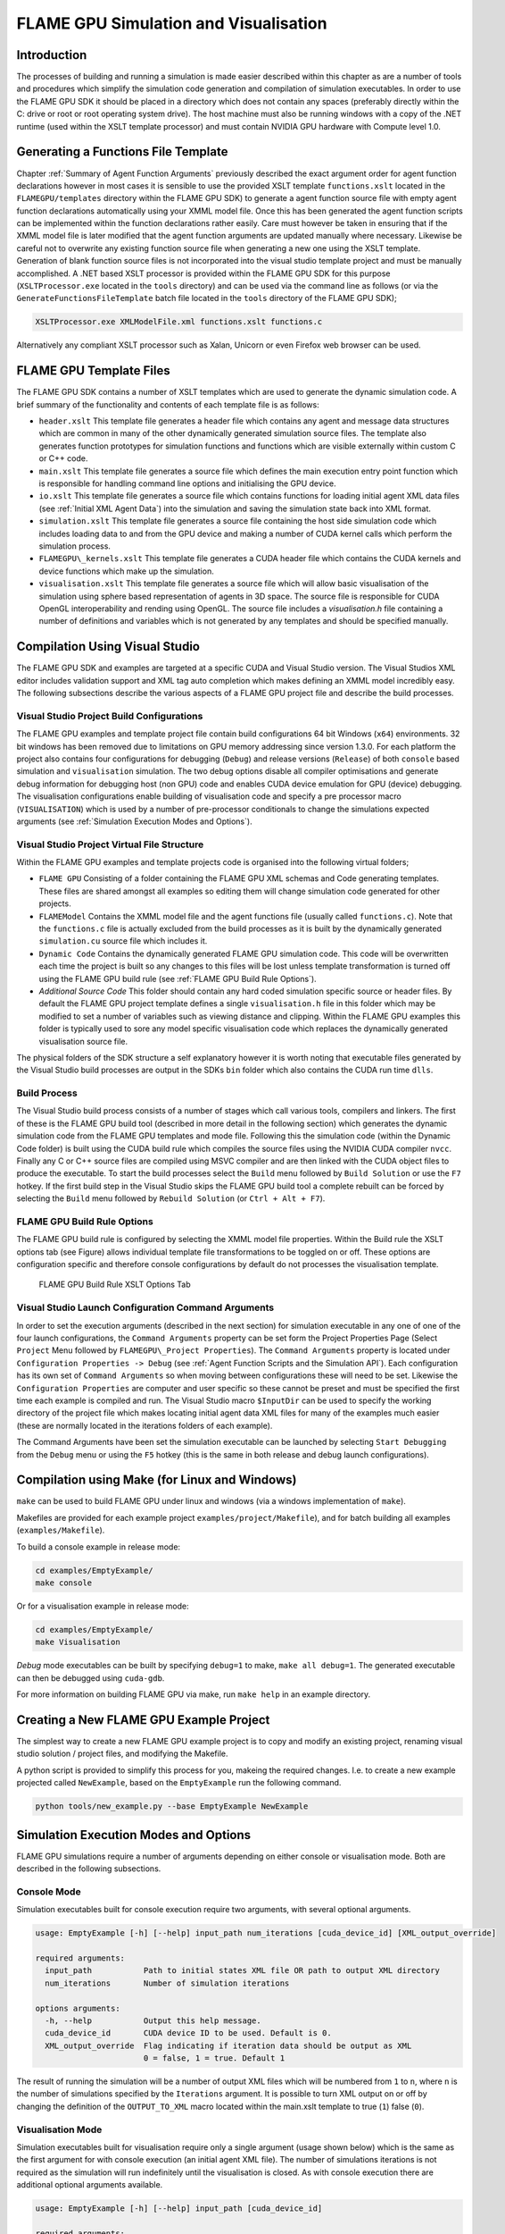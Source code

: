 .. _simulation:

========================================
 FLAME GPU Simulation and Visualisation
========================================


Introduction
============

The processes of building and running a simulation is made easier described within this chapter as are a number of tools and procedures which simplify the simulation code generation and compilation of simulation executables.
In order to use the FLAME GPU SDK it should be placed in a directory which does not contain any spaces (preferably directly within the C: drive or root or root operating system drive).
The host machine must also be running windows with a copy of the .NET runtime (used within the XSLT template processor) and must contain NVIDIA GPU hardware with Compute level 1.0.

Generating a Functions File Template
====================================

Chapter :ref:`Summary of Agent Function Arguments` previously described the exact argument order for agent function declarations however in most cases it is sensible to use the provided XSLT template ``functions.xslt`` located in the ``FLAMEGPU/templates`` directory within the FLAME GPU SDK) to generate a agent function source file with empty agent function declarations automatically using your XMML model file.
Once this has been generated the agent function scripts can be implemented within the function declarations rather easily.
Care must however be taken in ensuring that if the XMML model file is later modified that the agent function arguments are updated manually where necessary.
Likewise be careful not to overwrite any existing function source file when generating a new one using the XSLT template.
Generation of blank function source files is not incorporated into the visual studio template project and must be manually accomplished.
A .NET based XSLT processor is provided within the FLAME GPU SDK for this purpose (``XSLTProcessor.exe`` located in the ``tools`` directory) and can be used via the command line as follows (or via the ``GenerateFunctionsFileTemplate`` batch file located in the ``tools`` directory of the FLAME GPU SDK);

.. code-block:: bash

    XSLTProcessor.exe XMLModelFile.xml functions.xslt functions.c


Alternatively any compliant XSLT processor such as Xalan, Unicorn or even Firefox web browser can be used.

FLAME GPU Template Files
========================


The FLAME GPU SDK contains a number of XSLT templates which are used to generate the dynamic simulation code.
A brief summary of the functionality and contents of each template file is as follows: 

- ``header.xslt`` This template file generates a header file which contains any agent and message data structures which are common in many of the other dynamically generated simulation source files. The template also generates function prototypes for simulation functions and functions which are visible externally within custom C or C++ code.
- ``main.xslt`` This template file generates a source file which defines the main execution entry point function which is responsible for handling command line options and initialising the GPU device.
- ``io.xslt`` This template file generates a source file which contains functions for loading initial agent XML data files (see :ref:`Initial XML Agent Data`) into the simulation and saving the simulation state back into XML format.
- ``simulation.xslt`` This template file generates a source file containing the host side simulation code which includes loading data to and from the GPU device and making a number of CUDA kernel calls which perform the simulation process.
- ``FLAMEGPU\_kernels.xslt`` This template file generates a CUDA header file which contains the CUDA kernels and device functions which make up the simulation.
- ``visualisation.xslt`` This template file generates a source file which will allow basic visualisation of the simulation using sphere based representation of agents in 3D space. The source file is responsible for CUDA OpenGL interoperability and rending using OpenGL. The source file includes a `visualisation.h` file containing a number of definitions and variables which is not generated by any templates and should be specified manually.


Compilation Using Visual Studio
===============================


The FLAME GPU SDK and examples are targeted at a specific CUDA and Visual Studio version. The Visual Studios XML editor includes validation support and XML tag auto completion which makes defining an XMML model incredibly easy.
The following subsections describe the various aspects of a FLAME GPU project file and describe the build processes.

Visual Studio Project Build Configurations
------------------------------------------

The FLAME GPU examples and template project file contain build configurations 64 bit Windows (``x64``) environments. 32 bit windows has been removed due to limitations on GPU memory addressing since version 1.3.0.
For each platform the project also contains four configurations for debugging (``Debug``) and release versions (``Release``) of both ``console`` based simulation and ``visualisation`` simulation.
The two debug options disable all compiler optimisations and generate debug information for debugging host (non GPU) code and enables CUDA device emulation for GPU (device) debugging.
The visualisation configurations enable building of visualisation code and specify a pre processor macro (``VISUALISATION``) which is used by a number of pre-processor conditionals to change the simulations expected arguments (see :ref:`Simulation Execution Modes and Options`).

Visual Studio Project Virtual File Structure
--------------------------------------------

Within the FLAME GPU examples and template projects code is organised into the following virtual folders; 

- ``FLAME GPU`` Consisting of a folder containing the FLAME GPU XML schemas and Code generating templates. These files are shared amongst all examples so editing them will change simulation code generated for other projects.
- ``FLAMEModel`` Contains the XMML model file and the agent functions file (usually called ``functions.c``). Note that the ``functions.c`` file is actually excluded from the build processes as it is built by the dynamically generated ``simulation.cu`` source file which includes it.
- ``Dynamic Code`` Contains the dynamically generated FLAME GPU simulation code. This code will be overwritten each time the project is built so any changes to this files will be lost unless template transformation is turned off using the FLAME GPU build rule (see :ref:`FLAME GPU Build Rule Options`).
- *Additional Source Code* This folder should contain any hard coded simulation specific source or header files. By default the FLAME GPU project template defines a single ``visualisation.h`` file in this folder which may be modified to set a number of variables such as viewing distance and clipping. Within the FLAME GPU examples this folder is typically used to sore any model specific visualisation code which replaces the dynamically generated visualisation source file.

The physical folders of the SDK structure a self explanatory however it is worth noting that executable files generated by the Visual Studio build processes are output in the SDKs ``bin`` folder which also contains the CUDA run time ``dlls``. 

Build Process
-------------

The Visual Studio build process consists of a number of stages which call various tools, compilers and linkers.
The first of these is the FLAME GPU build tool (described in more detail in the following section) which generates the dynamic simulation code from the FLAME GPU templates and mode file.
Following this the simulation code (within the Dynamic Code folder) is built using the CUDA build rule which compiles the source files using the NVIDIA CUDA compiler 
``nvcc``.
Finally any C or C++ source files are compiled using MSVC compiler and are then linked with the CUDA object files to produce the executable.
To start the build processes select the ``Build`` menu followed by ``Build Solution`` or use the ``F7`` hotkey.
If the first build step in the Visual Studio skips the FLAME GPU build tool a complete rebuilt can be forced by selecting the ``Build`` menu followed by ``Rebuild Solution`` (or ``Ctrl + Alt + F7``).

FLAME GPU Build Rule Options
----------------------------

The FLAME GPU build rule is configured by selecting the XMML model file properties.
Within the Build rule the XSLT options tab (see Figure) allows individual template file transformations to be toggled on or off.
These options are configuration specific and therefore console configurations by default do not processes the visualisation template.

.. figure:: /images/figure2.jpg
   :alt: FLAME GPU Modelling and Simulation Processes
   :width: 75.0%
   
   FLAME GPU Build Rule XSLT Options Tab


Visual Studio Launch Configuration Command Arguments
----------------------------------------------------

In order to set the execution arguments (described in the next section) for simulation executable in any one of one of the four launch configurations, the ``Command Arguments`` property can be set form the Project Properties Page (Select ``Project`` Menu followed by ``FLAMEGPU\_Project Properties``).
The ``Command Arguments`` property is located under ``Configuration Properties -> Debug`` (see :ref:`Agent Function Scripts and the Simulation API`).
Each configuration has its own set of ``Command Arguments`` so when moving between configurations these will need to be set.
Likewise the ``Configuration Properties`` are computer and user specific so these cannot be preset and must be specified the first time each example is compiled and run.
The Visual Studio macro ``$InputDir`` can be used to specify the working directory of the project file which makes locating initial agent data XML files for many of the examples much easier (these are normally located in the iterations folders of each example).

The Command Arguments have been set the simulation executable can be launched by selecting ``Start Debugging`` from the ``Debug`` menu or using the ``F5`` hotkey (this is the same in both release and debug launch configurations).

.. figure:: /images/figure3.jpg
   :alt: FLAME GPU Project Properties Page
   :width: 75.0%
   

Compilation using Make (for Linux and Windows)
==============================================


``make`` can be used to build FLAME GPU under linux and windows (via a windows implementation of ``make``).

Makefiles are provided for each example project ``examples/project/Makefile``), and for batch building all examples (``examples/Makefile``).

To build a console example in release mode:


.. code-block:: bash

    cd examples/EmptyExample/
    make console


Or for a visualisation example in release mode:

.. code-block:: bash

    cd examples/EmptyExample/
    make Visualisation


*Debug* mode executables can be built by specifying ``debug=1`` to make, ``make all debug=1``. The generated executable can then be debugged using ``cuda-gdb``.

For more information on building FLAME GPU via make, run ``make help`` in an example directory.

Creating a New FLAME GPU Example Project
========================================

The simplest way to create a new FLAME GPU example project is to copy and modify an existing project, renaming visual studio solution / project files, and modifying the Makefile.

A python script is provided to simplify this process for you, makeing the required changes. I.e. to create a new example projected called ``NewExample``, based on the ``EmptyExample`` run the following command.

.. code-block:: bash

    python tools/new_example.py --base EmptyExample NewExample


Simulation Execution Modes and Options
======================================

FLAME GPU simulations require a number of arguments depending on either console or visualisation mode. Both are described in the following subsections.


Console Mode
------------


Simulation executables built for console execution require two arguments, with several optional arguments.

.. code-block:: bash

    usage: EmptyExample [-h] [--help] input_path num_iterations [cuda_device_id] [XML_output_override]

    required arguments:
      input_path           Path to initial states XML file OR path to output XML directory
      num_iterations       Number of simulation iterations

    options arguments:
      -h, --help           Output this help message.
      cuda_device_id       CUDA device ID to be used. Default is 0.
      XML_output_override  Flag indicating if iteration data should be output as XML
                           0 = false, 1 = true. Default 1



The result of running the simulation will be a number of output XML files which will be numbered from ``1`` to ``n``, where ``n`` is the number of simulations specified by the ``Iterations`` argument.
It is possible to turn XML output on or off by changing the definition of the ``OUTPUT_TO_XML`` macro located within the main.xslt template to true (``1``) false (``0``).

Visualisation Mode
------------------

Simulation executables built for visualisation require only a single argument (usage shown below) which is the same as the first argument for with console execution (an initial agent XML file).
The number of simulations iterations is not required as the simulation will run indefinitely until the visualisation is closed.
As with console execution there are additional optional arguments available.

.. code-block:: bash

    usage: EmptyExample [-h] [--help] input_path [cuda_device_id]

    required arguments:
      input_path           Path to initial states XML file OR path to output XML directory

    options arguments:
      -h, --help           Output this help message.
      cuda_device_id       CUDA device ID to be used. Default is 0.


Many of the options for the default visualisation are contained within the ``visualisation.h`` header file and include the following;

- ``SIMULATION_DELAY`` Many simulations are executed extremely quickly making visualisation a blur. This definition allows an artificial delay by executing this number of visualisation render loops before each simulation iteration is processed.
- ``WINDOW_WIDTH`` and ``WINDOW_HEIGHT`` Specifies the size of the visualisation window 
- ``NEAR_CLIP`` and ``FAR_CLIP`` Specifies the near an far clipping plane used for OpenGL rendering.
- ``SPHERE_SLICES`` The number of slices used to create the sphere geometry representing a single agent in the visualisation.
- ``SPHERE_STACKS`` The number of stacks used to create the sphere geometry representing a single agent in the visualisation.
- ``SPHERE_RADIUS`` The physical size of the sphere geometry representing a single agent in the visualisation. This will need to be a sensible value which corresponds with the environment size and agent locations within your model/simulation.
- ``VIEW_DISTANCE`` The camera viewing distance. Again this will need to be a sensible value which corresponds with the environment size and agent locations within your model/simulation.
- ``LIGHT_POSITION`` The visualisation will contain a single light source which will be located at this position.
- ``PAUSE_ON_START`` If defined the simulation is paused on launch, allowing the simulation to be visualised one iteration at a time. 


The colour of spheres in the default visualisation is determined using an agent variable ``colour`` (or alternatively ``type`` or ``state``, however ``colour`` is the preferred option.) This can be an ``int`` or a ``float``, with a set of distinct colours available, using the following defined values:

- ``FLAME_GPU_VISUALISATION_COLOUR_BLACK``
- ``FLAME_GPU_VISUALISATION_COLOUR_RED``
- ``FLAME_GPU_VISUALISATION_COLOUR_GREEN``
- ``FLAME_GPU_VISUALISATION_COLOUR_BLUE``
- ``FLAME_GPU_VISUALISATION_COLOUR_YELLOW``
- ``FLAME_GPU_VISUALISATION_COLOUR_CYAN``
- ``FLAME_GPU_VISUALISATION_COLOUR_MAGENTA``
- ``FLAME_GPU_VISUALISATION_COLOUR_WHITE``
- ``FLAME_GPU_VISUALISATION_COLOUR_BROWN``


.. @todo - Document the controls for the default visualisation.

Creating a Custom Visualisation
===============================


Customised visualisation can easily be integrated to a FLAME GPU project by extending the automatically generated visualisation file (the output of processing ``visualisation.xslt``). *Note: When doing this within Visual Studio it is important to turn off the template processing of the ``visualisation.xslt`` file in each of the launch configurations as processing them will overwrite any custom code!.*
Many of the FLAME GPU SDK examples use customised visualisations in this way.
As with the default visualisations any custom visualisation must define the following function prototypes defined in the automatically generated simulation header.

.. code-block:: c
   :linenos:
       
    extern "C" void initVisualisation();

    extern "C" void runVisualisation();



The first of these can be used to initialise any OpenGL memory and CUDA OpengGL bindings as well as displaying the user interface.
The second of these functions must take control of the simulation by repeatedly calling the draw and singleIteration (which advances the simulation by a single iteration step) functions in a recursive loop.
A more detailed description of the default rendering technique is provided within other FLAME GPU documentation (listed in :ref:`Purpose of This Document`).

Performance Tips
================


The GPU offers some enormous performance advantages for agent simulation over more traditional CPU based alternatives.
With this in mind it is possible to write extremely sub optimal code which will reduce performance.
The following is a list of performance tips for creating FLAME GPU model files;

General Usage of FLAME GPU

- FLAME GPU is optimal where there are very large numbers of relatively simple agents which can be parallelised.
- Populations of agents with very low numbers will perform poorly (in extreme cases slower than if they were simulated using the CPU). If you require an agent population with very few agents consider writing some custom CPU simulation code and transferring any important information into simulation constants to be read by larger agent populations during the FLAME GPU simulation step.
- Outputting information to disk (XML files) is painfully slow in comparison with simulation speeds so consider outputting information visually or only after larger numbers of simulation iterations.

Model Specification

- Minimise the number of variables with agents and message data where possible.
- Try to conceptualise and fully specify the model before completing the agent functions script to avoid making mistakes with agent function arguments. Try to think in terms of X-Machines agents!

Agent Function Scripting

- Small compute intensive agent functions are more efficient than functions which only iterate messages. Try to minimise the number of times message lists are iterated.
- Keep agent functions small and do not define more local variables than is strictly required. Reuse local variables where possible if they are no longer needed and before they go out of scope.

Message Iteration

- For small populations of agents (generally less than 2000 but dependant on hardware and the model) non partitioned messaging has less overhead and is similarly comparable to spatial partitioning.
- For large populations of distributed agents with limited communication spatially partitioned message communication will be much faster.

